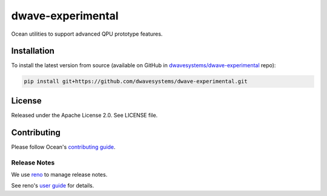 ==================
dwave-experimental
==================

Ocean utilities to support advanced QPU prototype features.

Installation
------------

To install the latest version from source (available on GitHub in
`dwavesystems/dwave-experimental`_ repo):

.. code-block:: bash

    pip install git+https://github.com/dwavesystems/dwave-experimental.git

.. _`dwavesystems/dwave-experimental`: https://github.com/dwavesystems/dwave-experimental

License
-------

Released under the Apache License 2.0. See LICENSE file.

Contributing
------------

Please follow Ocean's `contributing guide <https://docs.dwavequantum.com/en/latest/ocean/contribute.html>`_.

Release Notes
~~~~~~~~~~~~~

We use `reno <https://docs.openstack.org/reno/>`_ to manage release notes.

See reno's `user guide <https://docs.openstack.org/reno/latest/user/usage.html>`_
for details.
